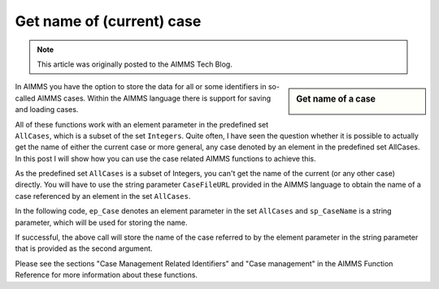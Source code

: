 Get name of (current) case===============================
.. meta::   :description: Cases are identified by numbers, how do get to their name   :keywords: Cases, compact storage, naming, data management.. note::    This article was originally posted to the AIMMS Tech Blog.
.. <link>https://berthier.design/aimmsbackuptech/2012/07/19/get-name-of-current-case/</link>
.. <pubDate>Thu, 19 Jul 2012 11:45:32 +0000</pubDate>
.. <guid isPermaLink="false">http://blog.aimms.com/?p=1558</guid>.. sidebar::   Get name of a case    .. image:: images/my-name.jpg        In AIMMS you have the option to store the data for all or some identifiers in so-called AIMMS cases. Within the AIMMS language there is support for saving and loading cases. 
All of these functions work with an element parameter in the predefined set ``AllCases``, which is a subset of the set ``Integers``. Quite often, I have seen the question whether it is possible to actually get the name of either the current case or more general, any case denoted by an element in the predefined set AllCases. In this post I will show how you can use the case related AIMMS functions to achieve this.
As the predefined set ``AllCases`` is a subset of Integers, you can't get the name of the current (or any other case) directly. You will have to use the string parameter ``CaseFileURL`` provided in the AIMMS language to obtain the name of a case referenced by an element in the set ``AllCases``.
In the following code, ``ep_Case`` denotes an element parameter in the set ``AllCases`` and ``sp_CaseName`` is a string parameter, which will be used for storing the name.
.. code-block:: aimms    :linenos:
    !CurrentCase is predefined by AIMMS and denotes current case
    ep_Case := CurrentCase ;  
    if not CaseFileURL(ep_Case) then
        raise error "Could not obtain case name corresponding to case " + ep_Case ; 
    endif ; 
If successful, the above call will store the name of the case referred to by the element parameter in the string parameter that is provided as the second argument.
Please see the sections "Case Management Related Identifiers" and "Case management" in the AIMMS Function Reference for more information about these functions.
 .. include:: /includes/form.def